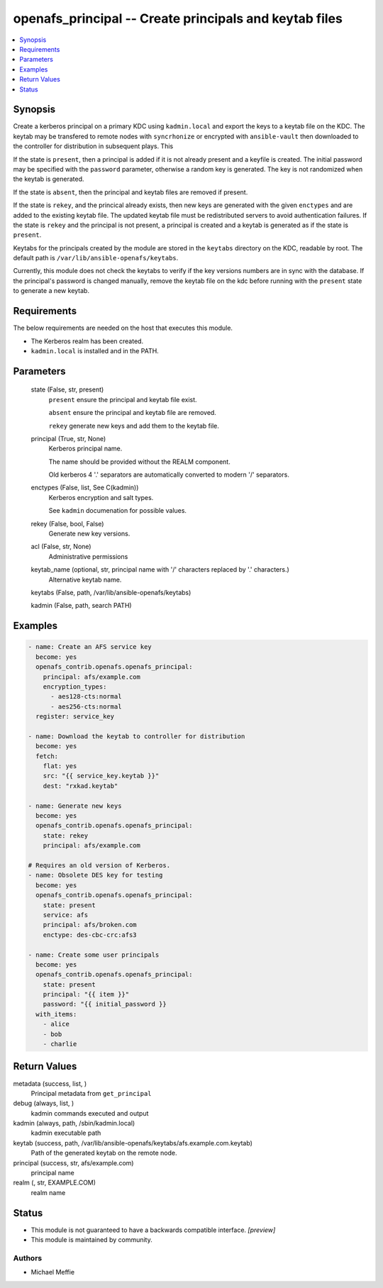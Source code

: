 .. _openafs_principal_module:


openafs_principal -- Create principals and keytab files
=======================================================

.. contents::
   :local:
   :depth: 1


Synopsis
--------

Create a kerberos principal on a primary KDC using ``kadmin.local`` and export the keys to a keytab file on the KDC. The keytab may be transfered to remote nodes with ``syncrhonize`` or encrypted with ``ansible-vault`` then downloaded to the controller for distribution in subsequent plays. This

If the state is ``present``, then a principal is added if it is not already present and a keyfile is created. The initial password may be specified with the ``password`` parameter, otherwise a random key is generated. The key is not randomized when the keytab is generated.

If the state is ``absent``, then the principal and keytab files are removed if present.

If the state is ``rekey``, and the princical already exists, then new keys are generated with the given ``enctypes`` and are added to the existing keytab file. The updated keytab file must be redistributed servers to avoid authentication failures. If the state is ``rekey`` and the principal is not present, a principal is created and a keytab is generated as if the state is ``present``.

Keytabs for the principals created by the module are stored in the ``keytabs`` directory on the KDC, readable by root. The default path is ``/var/lib/ansible-openafs/keytabs``.

Currently, this module does not check the keytabs to verify if the key versions numbers are in sync with the database. If the principal's password is changed manually, remove the keytab file on the kdc before running with the ``present`` state to generate a new keytab.



Requirements
------------
The below requirements are needed on the host that executes this module.

- The Kerberos realm has been created.
- ``kadmin.local`` is installed and in the PATH.



Parameters
----------

  state (False, str, present)
    ``present`` ensure the principal and keytab file exist.

    ``absent`` ensure the principal and keytab file are removed.

    ``rekey`` generate new keys and add them to the keytab file.


  principal (True, str, None)
    Kerberos principal name.

    The name should be provided without the REALM component.

    Old kerberos 4 '.' separators are automatically converted to modern '/' separators.


  enctypes (False, list, See C(kadmin))
    Kerberos encryption and salt types.

    See ``kadmin`` documenation for possible values.


  rekey (False, bool, False)
    Generate new key versions.


  acl (False, str, None)
    Administrative permissions


  keytab_name (optional, str, principal name with '/' characters replaced by '.' characters.)
    Alternative keytab name.


  keytabs (False, path, /var/lib/ansible-openafs/keytabs)

  kadmin (False, path, search PATH)








Examples
--------

.. code-block:: yaml+jinja

    
    - name: Create an AFS service key
      become: yes
      openafs_contrib.openafs.openafs_principal:
        principal: afs/example.com
        encryption_types:
          - aes128-cts:normal
          - aes256-cts:normal
      register: service_key

    - name: Download the keytab to controller for distribution
      become: yes
      fetch:
        flat: yes
        src: "{{ service_key.keytab }}"
        dest: "rxkad.keytab"

    - name: Generate new keys
      become: yes
      openafs_contrib.openafs.openafs_principal:
        state: rekey
        principal: afs/example.com

    # Requires an old version of Kerberos.
    - name: Obsolete DES key for testing
      become: yes
      openafs_contrib.openafs.openafs_principal:
        state: present
        service: afs
        principal: afs/broken.com
        enctype: des-cbc-crc:afs3

    - name: Create some user principals
      become: yes
      openafs_contrib.openafs.openafs_principal:
        state: present
        principal: "{{ item }}"
        password: "{{ initial_password }}
      with_items:
        - alice
        - bob
        - charlie



Return Values
-------------

metadata (success, list, )
  Principal metadata from ``get_principal``


debug (always, list, )
  kadmin commands executed and output


kadmin (always, path, /sbin/kadmin.local)
  kadmin executable path


keytab (success, path, /var/lib/ansible-openafs/keytabs/afs.example.com.keytab)
  Path of the generated keytab on the remote node.


principal (success, str, afs/example.com)
  principal name


realm (, str, EXAMPLE.COM)
  realm name





Status
------




- This module is not guaranteed to have a backwards compatible interface. *[preview]*


- This module is maintained by community.



Authors
~~~~~~~

- Michael Meffie


